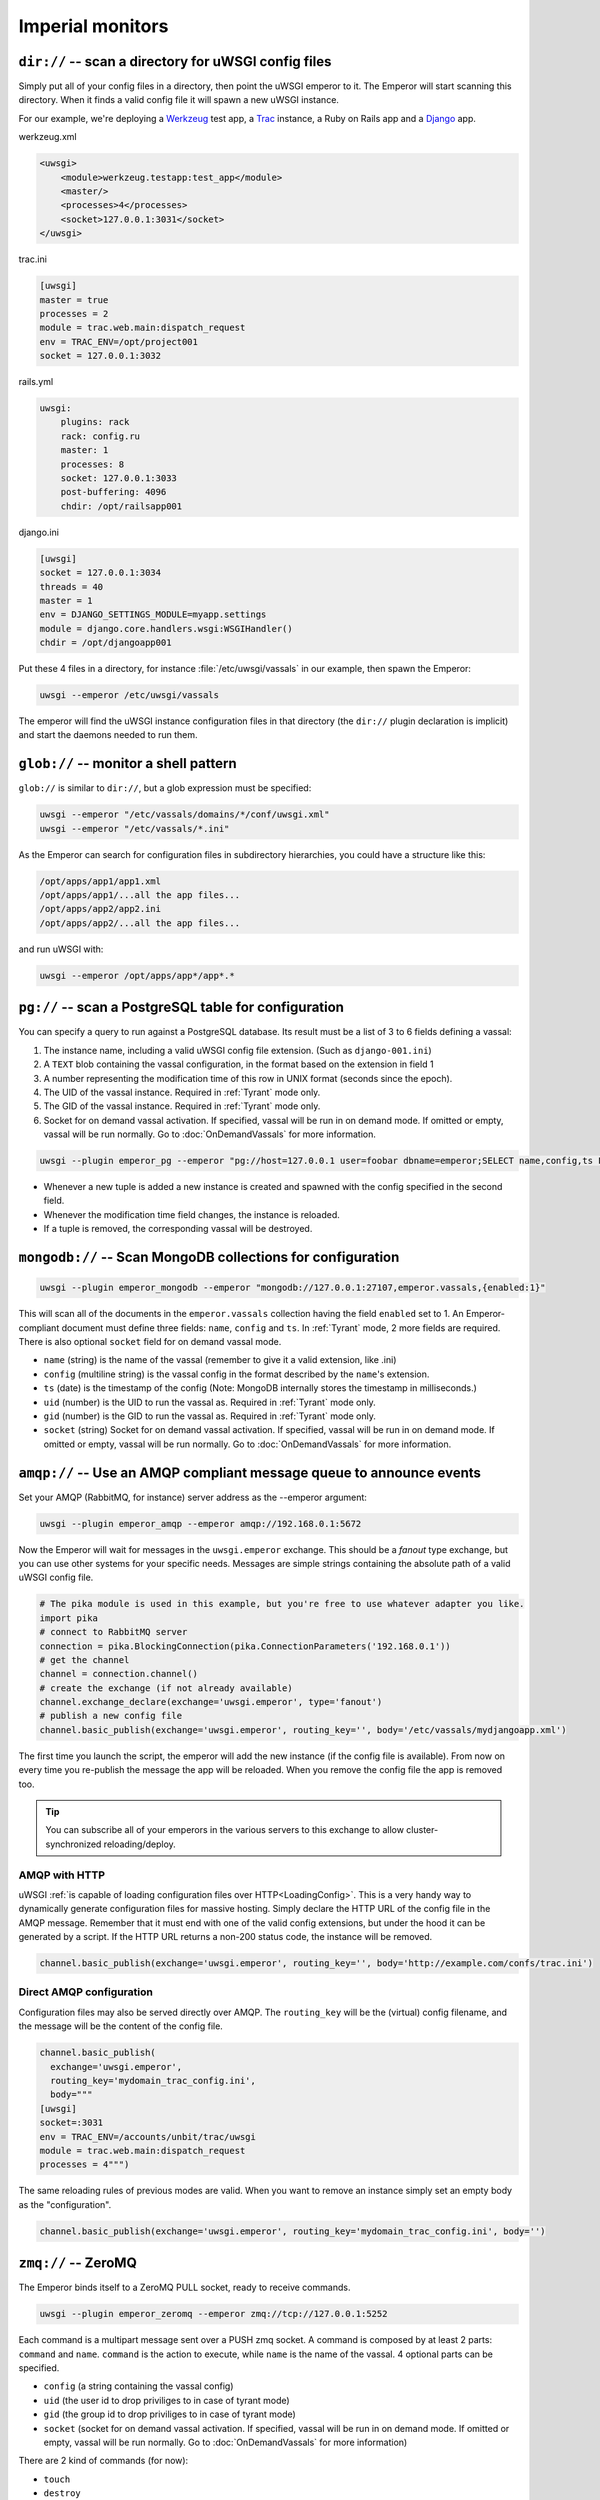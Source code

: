 Imperial monitors
=================


``dir://`` -- scan a directory for uWSGI config files
-----------------------------------------------------

Simply put all of your config files in a directory, then point the uWSGI
emperor to it. The Emperor will start scanning this directory. When it finds
a valid config file it will spawn a new uWSGI instance.

For our example, we're deploying a Werkzeug_ test app, a Trac_ instance, a Ruby
on Rails app and a Django_ app.

werkzeug.xml

.. code-block:: xml

  <uwsgi>
      <module>werkzeug.testapp:test_app</module>
      <master/>
      <processes>4</processes>
      <socket>127.0.0.1:3031</socket>
  </uwsgi>

trac.ini

.. code-block:: ini

  [uwsgi]
  master = true
  processes = 2
  module = trac.web.main:dispatch_request
  env = TRAC_ENV=/opt/project001
  socket = 127.0.0.1:3032

rails.yml

.. code-block:: yaml

  uwsgi:
      plugins: rack
      rack: config.ru
      master: 1
      processes: 8
      socket: 127.0.0.1:3033
      post-buffering: 4096
      chdir: /opt/railsapp001

django.ini

.. code-block:: ini

  [uwsgi]
  socket = 127.0.0.1:3034
  threads = 40
  master = 1
  env = DJANGO_SETTINGS_MODULE=myapp.settings
  module = django.core.handlers.wsgi:WSGIHandler()
  chdir = /opt/djangoapp001

Put these 4 files in a directory, for instance :file:`/etc/uwsgi/vassals` in our example, then spawn the Emperor:

.. code-block:: sh

  uwsgi --emperor /etc/uwsgi/vassals

The emperor will find the uWSGI instance configuration files in that directory
(the ``dir://`` plugin declaration is implicit) and start the daemons needed to
run them.

.. _Werkzeug: http://werkzeug.pocoo.org/
.. _Trac: http://trac.edgewall.org/
.. _Django: http://djangoproject.com/

``glob://`` -- monitor a shell pattern
--------------------------------------

``glob://`` is similar to ``dir://``, but a glob expression must be specified:

.. code-block:: sh

 uwsgi --emperor "/etc/vassals/domains/*/conf/uwsgi.xml"
 uwsgi --emperor "/etc/vassals/*.ini"

.. 注意:: Remember to quote the pattern, otherwise your shell will most likely
   interpret it and expand it at invocation time, which is not what you want.

As the Emperor can search for configuration files in subdirectory hierarchies,
you could have a structure like this:

.. code-block:: sh

  /opt/apps/app1/app1.xml
  /opt/apps/app1/...all the app files...
  /opt/apps/app2/app2.ini
  /opt/apps/app2/...all the app files...

and run uWSGI with:

.. code-block:: sh

  uwsgi --emperor /opt/apps/app*/app*.*


``pg://`` -- scan a PostgreSQL table for configuration
------------------------------------------------------

You can specify a query to run against a PostgreSQL database. Its result must
be a list of 3 to 6 fields defining a vassal:

1. The instance name, including a valid uWSGI config file extension. (Such as
   ``django-001.ini``)
2. A ``TEXT`` blob containing the vassal configuration, in the format based on
   the extension in field 1
3. A number representing the modification time of this row in UNIX format
   (seconds since the epoch).
4. The UID of the vassal instance. Required in :ref:`Tyrant` mode only.
5. The GID of the vassal instance. Required in :ref:`Tyrant` mode only.
6. Socket for on demand vassal activation. If specified, vassal will be run
   in on demand mode. If omitted or empty, vassal will be run normally. Go to
   :doc:`OnDemandVassals` for more information.

.. code-block:: sh

  uwsgi --plugin emperor_pg --emperor "pg://host=127.0.0.1 user=foobar dbname=emperor;SELECT name,config,ts FROM vassals"

* Whenever a new tuple is added a new instance is created and spawned with the
  config specified in the second field.
* Whenever the modification time field changes, the instance is reloaded.
* If a tuple is removed, the corresponding vassal will be destroyed.


``mongodb://`` -- Scan MongoDB collections for configuration
------------------------------------------------------------

.. code-block:: sh

  uwsgi --plugin emperor_mongodb --emperor "mongodb://127.0.0.1:27107,emperor.vassals,{enabled:1}"

This will scan all of the documents in the ``emperor.vassals`` collection
having the field ``enabled`` set to 1.  An Emperor-compliant document must
define three fields: ``name``, ``config`` and ``ts``. In :ref:`Tyrant` mode, 2
more fields are required. There is also optional ``socket`` field for on
demand vassal mode.

* ``name`` (string) is the name of the vassal (remember to give it a valid extension, like .ini)
* ``config`` (multiline string) is the vassal config in the format described by the ``name``'s extension.
* ``ts`` (date) is the timestamp of the config (Note: MongoDB internally stores the timestamp in milliseconds.)
* ``uid`` (number) is the UID to run the vassal as. Required in :ref:`Tyrant` mode only.
* ``gid`` (number) is the GID to run the vassal as. Required in :ref:`Tyrant` mode only.
* ``socket`` (string) Socket for on demand vassal activation. If specified,
  vassal will be run in on demand mode. If omitted or empty, vassal will be run
  normally. Go to :doc:`OnDemandVassals` for more information.

``amqp://`` -- Use an AMQP compliant message queue to announce events
---------------------------------------------------------------------

Set your AMQP (RabbitMQ, for instance) server address as the --emperor argument:

.. code-block:: sh

  uwsgi --plugin emperor_amqp --emperor amqp://192.168.0.1:5672

Now the Emperor will wait for messages in the ``uwsgi.emperor`` exchange. This
should be a `fanout` type exchange, but you can use other systems for your
specific needs.  Messages are simple strings containing the absolute path of a
valid uWSGI config file.

.. code-block:: python

  # The pika module is used in this example, but you're free to use whatever adapter you like.
  import pika
  # connect to RabbitMQ server
  connection = pika.BlockingConnection(pika.ConnectionParameters('192.168.0.1'))
  # get the channel
  channel = connection.channel()
  # create the exchange (if not already available)
  channel.exchange_declare(exchange='uwsgi.emperor', type='fanout')
  # publish a new config file
  channel.basic_publish(exchange='uwsgi.emperor', routing_key='', body='/etc/vassals/mydjangoapp.xml')

The first time you launch the script, the emperor will add the new instance (if
the config file is available).  From now on every time you re-publish the
message the app will be reloaded. When you remove the config file the app is
removed too.

.. tip::

  You can subscribe all of your emperors in the various servers to this
  exchange to allow cluster-synchronized reloading/deploy.

AMQP with HTTP
^^^^^^^^^^^^^^

uWSGI :ref:`is capable of loading configuration files over
HTTP<LoadingConfig>`. This is a very handy way to dynamically generate
configuration files for massive hosting.  Simply declare the HTTP URL of the
config file in the AMQP message. Remember that it must end with one of the
valid config extensions, but under the hood it can be generated by a script.
If the HTTP URL returns a non-200 status code, the instance will be removed.

.. code-block:: python

  channel.basic_publish(exchange='uwsgi.emperor', routing_key='', body='http://example.com/confs/trac.ini')

Direct AMQP configuration
^^^^^^^^^^^^^^^^^^^^^^^^^

Configuration files may also be served directly over AMQP. The ``routing_key``
will be the (virtual) config filename, and the message will be the content of
the config file.

.. code-block:: python

  channel.basic_publish(
    exchange='uwsgi.emperor', 
    routing_key='mydomain_trac_config.ini', 
    body="""
  [uwsgi]
  socket=:3031
  env = TRAC_ENV=/accounts/unbit/trac/uwsgi
  module = trac.web.main:dispatch_request
  processes = 4""")

The same reloading rules of previous modes are valid. When you want to remove
an instance simply set an empty body as the "configuration".

.. code-block:: python

  channel.basic_publish(exchange='uwsgi.emperor', routing_key='mydomain_trac_config.ini', body='')

``zmq://`` -- ZeroMQ
--------------------

The Emperor binds itself to a ZeroMQ PULL socket, ready to receive commands.

.. code-block:: sh

   uwsgi --plugin emperor_zeromq --emperor zmq://tcp://127.0.0.1:5252

Each command is a multipart message sent over a PUSH zmq socket.  A command is
composed by at least 2 parts: ``command`` and ``name``. ``command`` is the
action to execute, while ``name`` is the name of the vassal. 4 optional parts
can be specified.

* ``config`` (a string containing the vassal config)
* ``uid`` (the user id to drop priviliges to in case of tyrant mode)
* ``gid`` (the group id to drop priviliges to in case of tyrant mode)
* ``socket`` (socket for on demand vassal activation. If specified,
  vassal will be run in on demand mode. If omitted or empty, vassal will be run
  normally. Go to :doc:`OnDemandVassals` for more information)

There are 2 kind of commands (for now):

* ``touch``
* ``destroy``

The first one is used for creating and reloading instances while the second is
for destroying.  If you do not specify a config string, the Emperor will assume
you are referring to a static file available in the Emperor current directory.

.. code-block:: python

   import zmq
   c = zmq.Context()
   s = zmq.Socket(c, zmq.PUSH)
   s.connect('tcp://127.0.0.1:5252')
   s.send_multipart(['touch','foo.ini',"[uwsgi]\nsocket=:4142"])


``zoo://`` -- Zookeeper
-----------------------

Currently in development.

``ldap://`` -- LDAP
-------------------

Currently in development.
